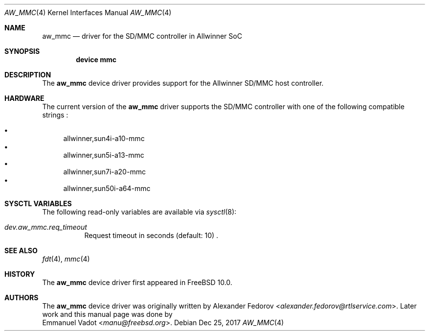 .\"-
.\" Copyright (c) 2017 Emmanuel Vadot <manu@freebsd.org>
.\" All rights reserved.
.\"
.\" Redistribution and use in source and binary forms, with or without
.\" modification, are permitted provided that the following conditions
.\" are met:
.\" 1. Redistributions of source code must retain the above copyright
.\"    notice, this list of conditions and the following disclaimer.
.\" 2. Redistributions in binary form must reproduce the above copyright
.\"    notice, this list of conditions and the following disclaimer in the
.\"    documentation and/or other materials provided with the distribution.
.\"
.\" THIS SOFTWARE IS PROVIDED BY THE AUTHOR AND CONTRIBUTORS ``AS IS'' AND
.\" ANY EXPRESS OR IMPLIED WARRANTIES, INCLUDING, BUT NOT LIMITED TO, THE
.\" IMPLIED WARRANTIES OF MERCHANTABILITY AND FITNESS FOR A PARTICULAR PURPOSE
.\" ARE DISCLAIMED.  IN NO EVENT SHALL THE AUTHOR OR CONTRIBUTORS BE LIABLE
.\" FOR ANY DIRECT, INDIRECT, INCIDENTAL, SPECIAL, EXEMPLARY, OR CONSEQUENTIAL
.\" DAMAGES (INCLUDING, BUT NOT LIMITED TO, PROCUREMENT OF SUBSTITUTE GOODS
.\" OR SERVICES; LOSS OF USE, DATA, OR PROFITS; OR BUSINESS INTERRUPTION)
.\" HOWEVER CAUSED AND ON ANY THEORY OF LIABILITY, WHETHER IN CONTRACT, STRICT
.\" LIABILITY, OR TORT (INCLUDING NEGLIGENCE OR OTHERWISE) ARISING IN ANY WAY
.\" OUT OF THE USE OF THIS SOFTWARE, EVEN IF ADVISED OF THE POSSIBILITY OF
.\" SUCH DAMAGE.
.\"
.\" $FreeBSD: stable/12/share/man/man4/man4.arm/aw_mmc.4 336077 2018-07-07 21:49:30Z ian $
.\"
.Dd Dec 25, 2017
.Dt AW_MMC 4
.Os
.Sh NAME
.Nm aw_mmc
.Nd driver for the SD/MMC controller in Allwinner SoC
.Sh SYNOPSIS
.Cd "device mmc"
.Sh DESCRIPTION
The
.Nm
device driver provides support for the Allwinner SD/MMC host controller.
.Sh HARDWARE
The current version of the
.Nm
driver supports the SD/MMC controller with one of the following compatible strings :
.Pp
.Bl -bullet -compact
.It
allwinner,sun4i-a10-mmc
.It
allwinner,sun5i-a13-mmc
.It
allwinner,sun7i-a20-mmc
.It
allwinner,sun50i-a64-mmc
.El
.Sh SYSCTL VARIABLES
The following read-only variables are available via
.Xr sysctl 8 :
.Bl -tag -width indent
.It Va dev.aw_mmc.req_timeout
Request timeout in seconds (default: 10) .
.El
.Sh SEE ALSO
.Xr fdt 4 ,
.Xr mmc 4
.Sh HISTORY
The
.Nm
device driver first appeared in
.Fx 10.0 .
.Sh AUTHORS
The
.Nm
device driver was originally written by
.An Alexander Fedorov Aq Mt alexander.fedorov@rtlservice.com .
Later work and this manual page was done by
.An Emmanuel Vadot Aq Mt manu@freebsd.org .
